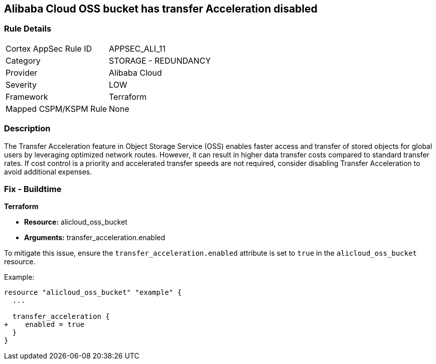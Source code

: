== Alibaba Cloud OSS bucket has transfer Acceleration disabled


=== Rule Details

[cols="1,2"]
|===
|Cortex AppSec Rule ID |APPSEC_ALI_11
|Category |STORAGE - REDUNDANCY
|Provider |Alibaba Cloud
|Severity |LOW
|Framework |Terraform
|Mapped CSPM/KSPM Rule |None
|===


=== Description 


The Transfer Acceleration feature in Object Storage Service (OSS) enables faster access and transfer of stored objects for global users by leveraging optimized network routes. However, it can result in higher data transfer costs compared to standard transfer rates. If cost control is a priority and accelerated transfer speeds are not required, consider disabling Transfer Acceleration to avoid additional expenses.

=== Fix - Buildtime


*Terraform* 

* *Resource:* alicloud_oss_bucket
* *Arguments:* transfer_acceleration.enabled

To mitigate this issue, ensure the `transfer_acceleration.enabled` attribute is set to `true` in the `alicloud_oss_bucket` resource.

Example:

[source,go]
----
resource "alicloud_oss_bucket" "example" {
  ...

  transfer_acceleration {
+    enabled = true
  }
}
----
